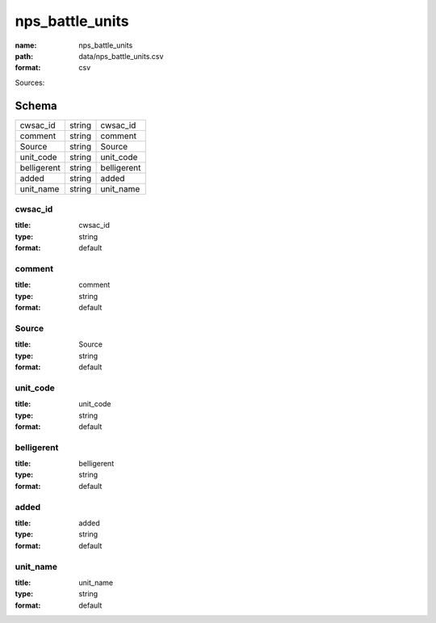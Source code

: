 ################
nps_battle_units
################

:name: nps_battle_units
:path: data/nps_battle_units.csv
:format: csv



Sources: 


Schema
======



===========  ======  ===========
cwsac_id     string  cwsac_id
comment      string  comment
Source       string  Source
unit_code    string  unit_code
belligerent  string  belligerent
added        string  added
unit_name    string  unit_name
===========  ======  ===========

cwsac_id
--------

:title: cwsac_id
:type: string
:format: default





       
comment
-------

:title: comment
:type: string
:format: default





       
Source
------

:title: Source
:type: string
:format: default





       
unit_code
---------

:title: unit_code
:type: string
:format: default





       
belligerent
-----------

:title: belligerent
:type: string
:format: default





       
added
-----

:title: added
:type: string
:format: default





       
unit_name
---------

:title: unit_name
:type: string
:format: default





       

